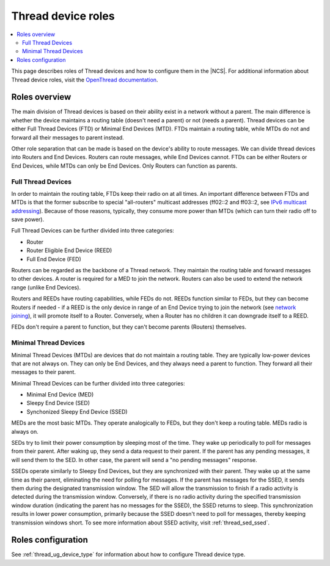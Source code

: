 .. _thread_roles:

Thread device roles
###############################

.. contents::
   :local:
   :depth: 2

This page describes roles of Thread devices and how to configure them in the |NCS|.
For additional information about Thread device roles, visit the 
`OpenThread documentation <https://openthread.io/guides/thread-primer/node-roles-and-types>`_.

.. _thread_roles_overview:

Roles overview
**************

The main division of Thread devices is based on their ability exist in a network without a parent.
The main difference is whether the device maintains a routing table (doesn't need a parent) or not (needs a parent).
Thread devices can be either Full Thread Devices (FTD) or Minimal End Devices (MTD). FTDs maintain a routing table, 
while MTDs do not and forward all their messages to parent instead.

Other role separation that can be made is based on the device's ability to route messages. We can divide thread devices 
into Routers and End Devices. Routers can route messages, while End Devices cannot. FTDs can be either Routers or End Devices,
while MTDs can only be End Devices. Only Routers can function as parents.

.. _thread_ftd:

Full Thread Devices
===================

In order to maintain the routing table, FTDs keep their radio on at all times. An important difference between FTDs and MTDs 
is that the former subscribe to special "all-routers" multicast addresses (ff02::2 and ff03::2, see `IPv6 multicast addressing <https://openthread.io/guides/thread-primer/ipv6-addressing#multicast>`_). 
Because of those reasons, typically, they consume more power than MTDs (which can turn their radio off to save power).

Full Thread Devices can be further divided into three categories:

* Router
* Router Eligible End Device (REED)
* Full End Device (FED)

Routers can be regarded as the backbone of a Thread network. They maintain the routing table and forward messages to other devices.
A router is required for a MED to join the network. Routers can also be used to extend the network range (unlike End Devices).

Routers and REEDs have routing capabilities, while FEDs do not.
REEDs function similar to FEDs, but they can become Routers if needed - if a REED is the only device in range of an End Device trying to join 
the network (see `network joining <https://openthread.io/guides/thread-primer/network-discovery#join_an_existing_network>`_), 
it will promote itself to a Router. Conversely, when a Router has no children it can downgrade itself to a REED.

FEDs don't require a parent to function, but they can't become parents (Routers) themselves.

.. _thread_mtd:

Minimal Thread Devices
======================

Minimal Thread Devices (MTDs) are devices that do not maintain a routing table. They are typically low-power devices that
are not always on. They can only be End Devices, and they always need a parent to function. They forward all their messages to their parent.

Minimal Thread Devices can be further divided into three categories:

* Minimal End Device (MED)
* Sleepy End Device (SED)
* Synchonized Sleepy End Device (SSED)

MEDs are the most basic MTDs. They operate analogically to FEDs, but they don't keep a routing table. MEDs radio is always on.

SEDs try to limit their power consumption by sleeping most of the time. They wake up periodically to poll for messages from their parent.
After waking up, they send a data request to their parent. If the parent has any pending messages, it will send them to the SED.
In other case, the parent will send a "no pending messages" response.

SSEDs operate similarly to Sleepy End Devices, but they are synchronized with their parent. They wake up at the same time as their parent, 
eliminating the need for polling for messages. If the parent has messages for the SSED, it sends them during the designated transmission window. 
The SED will allow the transmission to finish if a radio activity is detected during the transmission window.
Conversely, if there is no radio activity during the specified transmission window duration (indicating the parent has no messages for the SSED), 
the SSED returns to sleep. This synchronization results in lower power consumption, primarily because the SSED doesn't need to poll for messages, 
thereby keeping transmission windows short. To see more information about SSED activity, visit :ref:`thread_sed_ssed`.


.. _thread_roles_configuring:

Roles configuration
*******************
See :ref:`thread_ug_device_type` for information about how to configure Thread device type.
